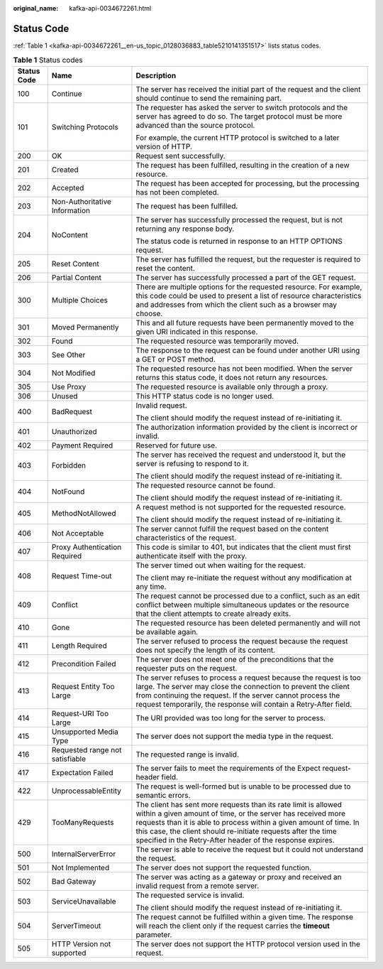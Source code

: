 :original_name: kafka-api-0034672261.html

.. _kafka-api-0034672261:

Status Code
===========

:ref:`Table 1 <kafka-api-0034672261__en-us_topic_0128036883_table5210141351517>` lists status codes.

.. _kafka-api-0034672261__en-us_topic_0128036883_table5210141351517:

.. table:: **Table 1** Status codes

   +-----------------------+---------------------------------+-------------------------------------------------------------------------------------------------------------------------------------------------------------------------------------------------------------------------------------------------------------------------------------------------------------------------------------+
   | Status Code           | Name                            | Description                                                                                                                                                                                                                                                                                                                         |
   +=======================+=================================+=====================================================================================================================================================================================================================================================================================================================================+
   | 100                   | Continue                        | The server has received the initial part of the request and the client should continue to send the remaining part.                                                                                                                                                                                                                  |
   +-----------------------+---------------------------------+-------------------------------------------------------------------------------------------------------------------------------------------------------------------------------------------------------------------------------------------------------------------------------------------------------------------------------------+
   | 101                   | Switching Protocols             | The requester has asked the server to switch protocols and the server has agreed to do so. The target protocol must be more advanced than the source protocol.                                                                                                                                                                      |
   |                       |                                 |                                                                                                                                                                                                                                                                                                                                     |
   |                       |                                 | For example, the current HTTP protocol is switched to a later version of HTTP.                                                                                                                                                                                                                                                      |
   +-----------------------+---------------------------------+-------------------------------------------------------------------------------------------------------------------------------------------------------------------------------------------------------------------------------------------------------------------------------------------------------------------------------------+
   | 200                   | OK                              | Request sent successfully.                                                                                                                                                                                                                                                                                                          |
   +-----------------------+---------------------------------+-------------------------------------------------------------------------------------------------------------------------------------------------------------------------------------------------------------------------------------------------------------------------------------------------------------------------------------+
   | 201                   | Created                         | The request has been fulfilled, resulting in the creation of a new resource.                                                                                                                                                                                                                                                        |
   +-----------------------+---------------------------------+-------------------------------------------------------------------------------------------------------------------------------------------------------------------------------------------------------------------------------------------------------------------------------------------------------------------------------------+
   | 202                   | Accepted                        | The request has been accepted for processing, but the processing has not been completed.                                                                                                                                                                                                                                            |
   +-----------------------+---------------------------------+-------------------------------------------------------------------------------------------------------------------------------------------------------------------------------------------------------------------------------------------------------------------------------------------------------------------------------------+
   | 203                   | Non-Authoritative Information   | The request has been fulfilled.                                                                                                                                                                                                                                                                                                     |
   +-----------------------+---------------------------------+-------------------------------------------------------------------------------------------------------------------------------------------------------------------------------------------------------------------------------------------------------------------------------------------------------------------------------------+
   | 204                   | NoContent                       | The server has successfully processed the request, but is not returning any response body.                                                                                                                                                                                                                                          |
   |                       |                                 |                                                                                                                                                                                                                                                                                                                                     |
   |                       |                                 | The status code is returned in response to an HTTP OPTIONS request.                                                                                                                                                                                                                                                                 |
   +-----------------------+---------------------------------+-------------------------------------------------------------------------------------------------------------------------------------------------------------------------------------------------------------------------------------------------------------------------------------------------------------------------------------+
   | 205                   | Reset Content                   | The server has fulfilled the request, but the requester is required to reset the content.                                                                                                                                                                                                                                           |
   +-----------------------+---------------------------------+-------------------------------------------------------------------------------------------------------------------------------------------------------------------------------------------------------------------------------------------------------------------------------------------------------------------------------------+
   | 206                   | Partial Content                 | The server has successfully processed a part of the GET request.                                                                                                                                                                                                                                                                    |
   +-----------------------+---------------------------------+-------------------------------------------------------------------------------------------------------------------------------------------------------------------------------------------------------------------------------------------------------------------------------------------------------------------------------------+
   | 300                   | Multiple Choices                | There are multiple options for the requested resource. For example, this code could be used to present a list of resource characteristics and addresses from which the client such as a browser may choose.                                                                                                                         |
   +-----------------------+---------------------------------+-------------------------------------------------------------------------------------------------------------------------------------------------------------------------------------------------------------------------------------------------------------------------------------------------------------------------------------+
   | 301                   | Moved Permanently               | This and all future requests have been permanently moved to the given URI indicated in this response.                                                                                                                                                                                                                               |
   +-----------------------+---------------------------------+-------------------------------------------------------------------------------------------------------------------------------------------------------------------------------------------------------------------------------------------------------------------------------------------------------------------------------------+
   | 302                   | Found                           | The requested resource was temporarily moved.                                                                                                                                                                                                                                                                                       |
   +-----------------------+---------------------------------+-------------------------------------------------------------------------------------------------------------------------------------------------------------------------------------------------------------------------------------------------------------------------------------------------------------------------------------+
   | 303                   | See Other                       | The response to the request can be found under another URI using a GET or POST method.                                                                                                                                                                                                                                              |
   +-----------------------+---------------------------------+-------------------------------------------------------------------------------------------------------------------------------------------------------------------------------------------------------------------------------------------------------------------------------------------------------------------------------------+
   | 304                   | Not Modified                    | The requested resource has not been modified. When the server returns this status code, it does not return any resources.                                                                                                                                                                                                           |
   +-----------------------+---------------------------------+-------------------------------------------------------------------------------------------------------------------------------------------------------------------------------------------------------------------------------------------------------------------------------------------------------------------------------------+
   | 305                   | Use Proxy                       | The requested resource is available only through a proxy.                                                                                                                                                                                                                                                                           |
   +-----------------------+---------------------------------+-------------------------------------------------------------------------------------------------------------------------------------------------------------------------------------------------------------------------------------------------------------------------------------------------------------------------------------+
   | 306                   | Unused                          | This HTTP status code is no longer used.                                                                                                                                                                                                                                                                                            |
   +-----------------------+---------------------------------+-------------------------------------------------------------------------------------------------------------------------------------------------------------------------------------------------------------------------------------------------------------------------------------------------------------------------------------+
   | 400                   | BadRequest                      | Invalid request.                                                                                                                                                                                                                                                                                                                    |
   |                       |                                 |                                                                                                                                                                                                                                                                                                                                     |
   |                       |                                 | The client should modify the request instead of re-initiating it.                                                                                                                                                                                                                                                                   |
   +-----------------------+---------------------------------+-------------------------------------------------------------------------------------------------------------------------------------------------------------------------------------------------------------------------------------------------------------------------------------------------------------------------------------+
   | 401                   | Unauthorized                    | The authorization information provided by the client is incorrect or invalid.                                                                                                                                                                                                                                                       |
   +-----------------------+---------------------------------+-------------------------------------------------------------------------------------------------------------------------------------------------------------------------------------------------------------------------------------------------------------------------------------------------------------------------------------+
   | 402                   | Payment Required                | Reserved for future use.                                                                                                                                                                                                                                                                                                            |
   +-----------------------+---------------------------------+-------------------------------------------------------------------------------------------------------------------------------------------------------------------------------------------------------------------------------------------------------------------------------------------------------------------------------------+
   | 403                   | Forbidden                       | The server has received the request and understood it, but the server is refusing to respond to it.                                                                                                                                                                                                                                 |
   |                       |                                 |                                                                                                                                                                                                                                                                                                                                     |
   |                       |                                 | The client should modify the request instead of re-initiating it.                                                                                                                                                                                                                                                                   |
   +-----------------------+---------------------------------+-------------------------------------------------------------------------------------------------------------------------------------------------------------------------------------------------------------------------------------------------------------------------------------------------------------------------------------+
   | 404                   | NotFound                        | The requested resource cannot be found.                                                                                                                                                                                                                                                                                             |
   |                       |                                 |                                                                                                                                                                                                                                                                                                                                     |
   |                       |                                 | The client should modify the request instead of re-initiating it.                                                                                                                                                                                                                                                                   |
   +-----------------------+---------------------------------+-------------------------------------------------------------------------------------------------------------------------------------------------------------------------------------------------------------------------------------------------------------------------------------------------------------------------------------+
   | 405                   | MethodNotAllowed                | A request method is not supported for the requested resource.                                                                                                                                                                                                                                                                       |
   |                       |                                 |                                                                                                                                                                                                                                                                                                                                     |
   |                       |                                 | The client should modify the request instead of re-initiating it.                                                                                                                                                                                                                                                                   |
   +-----------------------+---------------------------------+-------------------------------------------------------------------------------------------------------------------------------------------------------------------------------------------------------------------------------------------------------------------------------------------------------------------------------------+
   | 406                   | Not Acceptable                  | The server cannot fulfill the request based on the content characteristics of the request.                                                                                                                                                                                                                                          |
   +-----------------------+---------------------------------+-------------------------------------------------------------------------------------------------------------------------------------------------------------------------------------------------------------------------------------------------------------------------------------------------------------------------------------+
   | 407                   | Proxy Authentication Required   | This code is similar to 401, but indicates that the client must first authenticate itself with the proxy.                                                                                                                                                                                                                           |
   +-----------------------+---------------------------------+-------------------------------------------------------------------------------------------------------------------------------------------------------------------------------------------------------------------------------------------------------------------------------------------------------------------------------------+
   | 408                   | Request Time-out                | The server timed out when waiting for the request.                                                                                                                                                                                                                                                                                  |
   |                       |                                 |                                                                                                                                                                                                                                                                                                                                     |
   |                       |                                 | The client may re-initiate the request without any modification at any time.                                                                                                                                                                                                                                                        |
   +-----------------------+---------------------------------+-------------------------------------------------------------------------------------------------------------------------------------------------------------------------------------------------------------------------------------------------------------------------------------------------------------------------------------+
   | 409                   | Conflict                        | The request cannot be processed due to a conflict, such as an edit conflict between multiple simultaneous updates or the resource that the client attempts to create already exits.                                                                                                                                                 |
   +-----------------------+---------------------------------+-------------------------------------------------------------------------------------------------------------------------------------------------------------------------------------------------------------------------------------------------------------------------------------------------------------------------------------+
   | 410                   | Gone                            | The requested resource has been deleted permanently and will not be available again.                                                                                                                                                                                                                                                |
   +-----------------------+---------------------------------+-------------------------------------------------------------------------------------------------------------------------------------------------------------------------------------------------------------------------------------------------------------------------------------------------------------------------------------+
   | 411                   | Length Required                 | The server refused to process the request because the request does not specify the length of its content.                                                                                                                                                                                                                           |
   +-----------------------+---------------------------------+-------------------------------------------------------------------------------------------------------------------------------------------------------------------------------------------------------------------------------------------------------------------------------------------------------------------------------------+
   | 412                   | Precondition Failed             | The server does not meet one of the preconditions that the requester puts on the request.                                                                                                                                                                                                                                           |
   +-----------------------+---------------------------------+-------------------------------------------------------------------------------------------------------------------------------------------------------------------------------------------------------------------------------------------------------------------------------------------------------------------------------------+
   | 413                   | Request Entity Too Large        | The server refuses to process a request because the request is too large. The server may close the connection to prevent the client from continuing the request. If the server cannot process the request temporarily, the response will contain a Retry-After field.                                                               |
   +-----------------------+---------------------------------+-------------------------------------------------------------------------------------------------------------------------------------------------------------------------------------------------------------------------------------------------------------------------------------------------------------------------------------+
   | 414                   | Request-URI Too Large           | The URI provided was too long for the server to process.                                                                                                                                                                                                                                                                            |
   +-----------------------+---------------------------------+-------------------------------------------------------------------------------------------------------------------------------------------------------------------------------------------------------------------------------------------------------------------------------------------------------------------------------------+
   | 415                   | Unsupported Media Type          | The server does not support the media type in the request.                                                                                                                                                                                                                                                                          |
   +-----------------------+---------------------------------+-------------------------------------------------------------------------------------------------------------------------------------------------------------------------------------------------------------------------------------------------------------------------------------------------------------------------------------+
   | 416                   | Requested range not satisfiable | The requested range is invalid.                                                                                                                                                                                                                                                                                                     |
   +-----------------------+---------------------------------+-------------------------------------------------------------------------------------------------------------------------------------------------------------------------------------------------------------------------------------------------------------------------------------------------------------------------------------+
   | 417                   | Expectation Failed              | The server fails to meet the requirements of the Expect request-header field.                                                                                                                                                                                                                                                       |
   +-----------------------+---------------------------------+-------------------------------------------------------------------------------------------------------------------------------------------------------------------------------------------------------------------------------------------------------------------------------------------------------------------------------------+
   | 422                   | UnprocessableEntity             | The request is well-formed but is unable to be processed due to semantic errors.                                                                                                                                                                                                                                                    |
   +-----------------------+---------------------------------+-------------------------------------------------------------------------------------------------------------------------------------------------------------------------------------------------------------------------------------------------------------------------------------------------------------------------------------+
   | 429                   | TooManyRequests                 | The client has sent more requests than its rate limit is allowed within a given amount of time, or the server has received more requests than it is able to process within a given amount of time. In this case, the client should re-initiate requests after the time specified in the Retry-After header of the response expires. |
   +-----------------------+---------------------------------+-------------------------------------------------------------------------------------------------------------------------------------------------------------------------------------------------------------------------------------------------------------------------------------------------------------------------------------+
   | 500                   | InternalServerError             | The server is able to receive the request but it could not understand the request.                                                                                                                                                                                                                                                  |
   +-----------------------+---------------------------------+-------------------------------------------------------------------------------------------------------------------------------------------------------------------------------------------------------------------------------------------------------------------------------------------------------------------------------------+
   | 501                   | Not Implemented                 | The server does not support the requested function.                                                                                                                                                                                                                                                                                 |
   +-----------------------+---------------------------------+-------------------------------------------------------------------------------------------------------------------------------------------------------------------------------------------------------------------------------------------------------------------------------------------------------------------------------------+
   | 502                   | Bad Gateway                     | The server was acting as a gateway or proxy and received an invalid request from a remote server.                                                                                                                                                                                                                                   |
   +-----------------------+---------------------------------+-------------------------------------------------------------------------------------------------------------------------------------------------------------------------------------------------------------------------------------------------------------------------------------------------------------------------------------+
   | 503                   | ServiceUnavailable              | The requested service is invalid.                                                                                                                                                                                                                                                                                                   |
   |                       |                                 |                                                                                                                                                                                                                                                                                                                                     |
   |                       |                                 | The client should modify the request instead of re-initiating it.                                                                                                                                                                                                                                                                   |
   +-----------------------+---------------------------------+-------------------------------------------------------------------------------------------------------------------------------------------------------------------------------------------------------------------------------------------------------------------------------------------------------------------------------------+
   | 504                   | ServerTimeout                   | The request cannot be fulfilled within a given time. The response will reach the client only if the request carries the **timeout** parameter.                                                                                                                                                                                      |
   +-----------------------+---------------------------------+-------------------------------------------------------------------------------------------------------------------------------------------------------------------------------------------------------------------------------------------------------------------------------------------------------------------------------------+
   | 505                   | HTTP Version not supported      | The server does not support the HTTP protocol version used in the request.                                                                                                                                                                                                                                                          |
   +-----------------------+---------------------------------+-------------------------------------------------------------------------------------------------------------------------------------------------------------------------------------------------------------------------------------------------------------------------------------------------------------------------------------+
